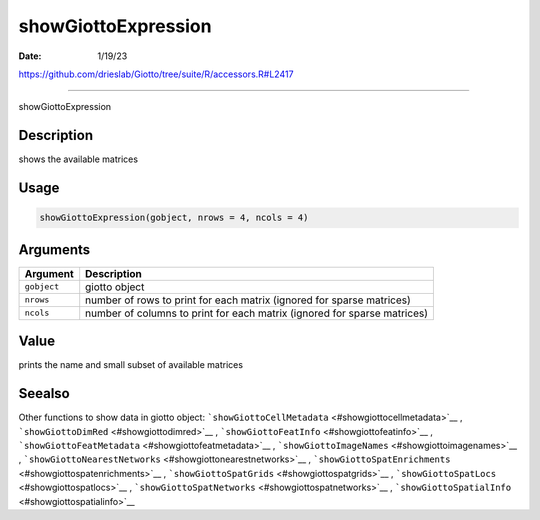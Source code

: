 ====================
showGiottoExpression
====================

:Date: 1/19/23

https://github.com/drieslab/Giotto/tree/suite/R/accessors.R#L2417



========================

showGiottoExpression

Description
-----------

shows the available matrices

Usage
-----

.. code:: r

   showGiottoExpression(gobject, nrows = 4, ncols = 4)

Arguments
---------

+-------------------------------+--------------------------------------+
| Argument                      | Description                          |
+===============================+======================================+
| ``gobject``                   | giotto object                        |
+-------------------------------+--------------------------------------+
| ``nrows``                     | number of rows to print for each     |
|                               | matrix (ignored for sparse matrices) |
+-------------------------------+--------------------------------------+
| ``ncols``                     | number of columns to print for each  |
|                               | matrix (ignored for sparse matrices) |
+-------------------------------+--------------------------------------+

Value
-----

prints the name and small subset of available matrices

Seealso
-------

Other functions to show data in giotto object:
```showGiottoCellMetadata`` <#showgiottocellmetadata>`__ ,
```showGiottoDimRed`` <#showgiottodimred>`__ ,
```showGiottoFeatInfo`` <#showgiottofeatinfo>`__ ,
```showGiottoFeatMetadata`` <#showgiottofeatmetadata>`__ ,
```showGiottoImageNames`` <#showgiottoimagenames>`__ ,
```showGiottoNearestNetworks`` <#showgiottonearestnetworks>`__ ,
```showGiottoSpatEnrichments`` <#showgiottospatenrichments>`__ ,
```showGiottoSpatGrids`` <#showgiottospatgrids>`__ ,
```showGiottoSpatLocs`` <#showgiottospatlocs>`__ ,
```showGiottoSpatNetworks`` <#showgiottospatnetworks>`__ ,
```showGiottoSpatialInfo`` <#showgiottospatialinfo>`__
